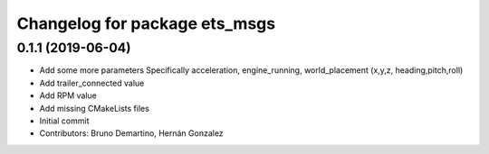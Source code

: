^^^^^^^^^^^^^^^^^^^^^^^^^^^^^^
Changelog for package ets_msgs
^^^^^^^^^^^^^^^^^^^^^^^^^^^^^^

0.1.1 (2019-06-04)
------------------
* Add some more parameters
  Specifically acceleration, engine_running, world_placement (x,y,z,
  heading,pitch,roll)
* Add trailer_connected value
* Add RPM value
* Add missing CMakeLists files
* Initial commit
* Contributors: Bruno Demartino, Hernán Gonzalez
